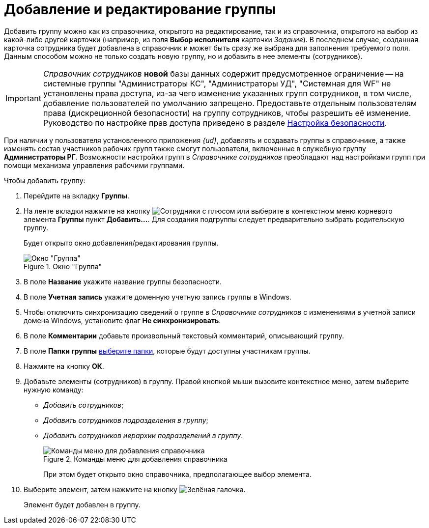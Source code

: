 = Добавление и редактирование группы

Добавить группу можно как из справочника, открытого на редактирование, так и из справочника, открытого на выбор из какой-либо другой карточки (например, из поля *Выбор исполнителя* карточки _Задание_). В последнем случае, созданная карточка сотрудника будет добавлена в справочник и может быть сразу же выбрана для заполнения требуемого поля. Данным способом можно не только создать новую группу, но и добавить в нее элементы (сотрудников).

[IMPORTANT]
====
_Справочник сотрудников_ *новой* базы данных содержит предусмотренное ограничение -- на системные группы "Администраторы КС", "Администраторы УД", "Системная для WF" не установлены права доступа, из-за чего изменение указанных групп сотрудников, в том числе, добавление пользователей по умолчанию запрещено. Предоставьте отдельным пользователям права (дискреционной безопасности) на группу сотрудников, чтобы разрешить её изменение. Руководство по настройке прав доступа приведено в разделе xref:staff/staff_Security.adoc[Настройка безопасности].
====

При наличии у пользователя установленного приложения _{ud}_, добавлять и создавать группы в справочнике, а также изменять состав участников рабочих групп также смогут пользователи, включенные в служебную группу *Администраторы РГ*. Возможности настройки групп в _Справочнике сотрудников_ преобладают над настройками групп при помощи механизма управления рабочими группами.

.Чтобы добавить группу:
. Перейдите на вкладку *Группы*.
. На ленте вкладки нажмите на кнопку image:buttons/add-group.png[Сотрудники с плюсом] или выберите в контекстном меню корневого элемента *Группы* пункт *Добавить...*. Для создания подгруппы следует предварительно выбрать родительскую группу.
+
Будет открыто окно добавления/редактирования группы.
+
[#group]
.Окно "Группа"
image::staff_Group.png[Окно "Группа"]
+
. В поле *Название* укажите название группы безопасности.
. В поле *Учетная запись* укажите доменную учетную запись группы в Windows.
. Чтобы отключить синхронизацию сведений о группе в _Справочнике сотрудников_ с изменениями в учетной записи домена Windows, установите флаг *Не синхронизировать*.
. В поле *Комментарии* добавьте произвольный текстовый комментарий, описывающий группу.
. В поле *Папки группы* xref:staff/groups/staff_Groups_folder_select.adoc[выберите папки], которые будут доступны участникам группы.
. Нажмите на кнопку *ОК*.
. Добавьте элементы (сотрудников) в группу. Правой кнопкой мыши вызовите контекстное меню, затем выберите нужную команду:
+
* _Добавить сотрудников_;
* _Добавить сотрудников подразделения в группу_;
* _Добавить сотрудников иерархии подразделений в группу_.
+
.Команды меню для добавления справочника
image::staff_Group_add_open_directory.png[Команды меню для добавления справочника]
+
При этом будет открыто окно справочника, предполагающее выбор элемента.
+
. Выберите элемент, затем нажмите на кнопку image:buttons/check.png[Зелёная галочка].
+
Элемент будет добавлен в группу.
